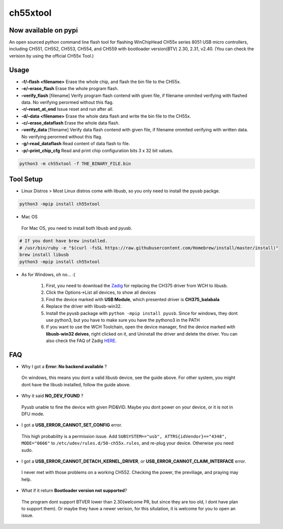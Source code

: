 ch55xtool
=========

Now available on pypi
---------------------

An open sourced python command line flash tool for flashing WinChipHead
CH55x series 8051 USB micro controllers, including CH551, CH552, CH553,
CH554, and CH559 with bootloader version(BTV) 2.30, 2.31, v2.40. (You
can check the verision by using the official CH55x Tool.)

Usage
-----

-  **-f/–flash <filename>** Erase the whole chip, and flash the bin file
   to the CH55x.
-  **-e/–erase_flash** Erase the whole program flash.
-  **–verify_flash** [filename] Verify program flash contend with given
   file, if filename ommited verifying with flashed data. No verifying
   perormed without this flag.
-  **-r/–reset_at_end** Issue reset and run after all.
-  **-d/–data <filename>** Erase the whole data flash and write the bin
   file to the CH55x.
-  **-c/–erase_dataflash** Erase the whole data flash.
-  **–verify_data** [filename] Verify data flash contend with given
   file, if filename ommited verifying with written data. No verifying
   perormed without this flag.
-  **-g/–read_dataflash** Read content of data flash to file.
-  **-p/–print_chip_cfg** Read and print chip configuration bits 3 x 32
   bit values.

.. code:: bash

   python3 -m ch55xtool -f THE_BINARY_FILE.bin

Tool Setup
----------

-  Linux Distros > Most Linux distros come with libusb, so you only need
   to install the pyusb packge.

.. code:: bash

   python3 -mpip install ch55xtool

-  Mac OS

..

   For Mac OS, you need to install both libusb and pyusb.

.. code:: bash

   # If you dont have brew installed.
   # /usr/bin/ruby -e "$(curl -fsSL https://raw.githubusercontent.com/Homebrew/install/master/install)"
   brew install libusb
   python3 -mpip install ch55xtool

-  As for Windows, oh no… :(

      1. First, you need to download the
         `Zadig <https://zadig.akeo.ie/>`__ for replacing the CH375
         driver from WCH to libusb.
      2. Click the Options->List all devices, to show all devices
      3. Find the device marked with **USB Module**, which presented
         driver is **CH375_balabala**
      4. Replace the driver with libusb-win32.
      5. Install the pyusb package with ``python -mpip install pyusb``.
         Since for windows, they dont use python3, but you have to make
         sure you have the pythono3 in the PATH
      6. If you want to use the WCH Toolchain, open the device manager,
         find the device marked with **libusb-win32 deives**, right
         clicked on it, and Uninstall the driver and delete the driver.
         You can also check the FAQ of Zadig
         `HERE <https://github.com/pbatard/libwdi/wiki/Zadig>`__.

FAQ
---

-  Why I got a **Error: No backend available** ?

..

   On windows, this means you dont a valid libusb device, see the guide
   above. For other system, you might dont have the libusb installed,
   follow the guide above.

-  Why it said **NO_DEV_FOUND** ?

..

   Pyusb unable to fine the device with given PID&VID. Maybe you dont
   power on your device, or it is not in DFU mode.

-  I got a **USB_ERROR_CANNOT_SET_CONFIG** error.

..

   This high probability is a permission issue. Add
   ``SUBSYSTEM=="usb", ATTRS{idVendor}=="4348", MODE="0666"`` to
   ``/etc/udev/rules.d/50-ch55x.rules``, and re-plug your device.
   Otherwise you need sudo.

-  I got a **USB_ERROR_CANNOT_DETACH_KERNEL_DRIVER**, or
   **USB_ERROR_CANNOT_CLAIM_INTERFACE** error.

..

   I never met with those problems on a working CH552. Checking the
   power, the previliage, and praying may help.

-  What if it return **Bootloader version not supported**?

..

   The program dont support BTVER lower than 2.30(welcome PR, but since
   they are too old, I dont have plan to support them). Or maybe they
   have a newer verison, for this situlation, it is welcome for you to
   open an issue.
